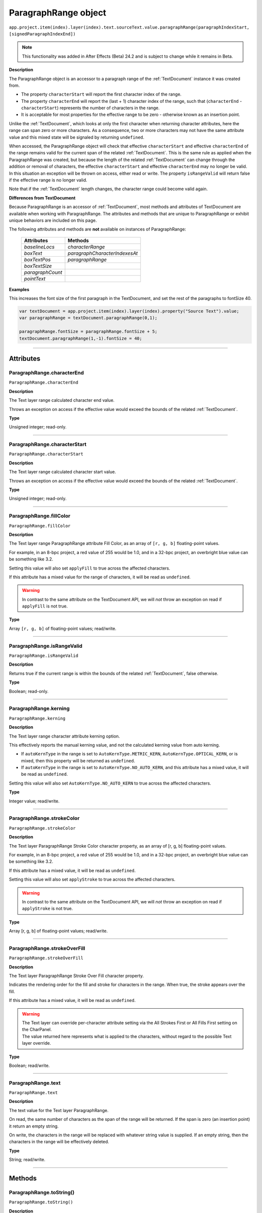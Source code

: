 .. _ParagraphRange:

ParagraphRange object
################################################

|  ``app.project.item(index).layer(index).text.sourceText.value.paragraphRange(paragraphIndexStart, [signedParagraphIndexEnd])``

.. note::
   This functionality was added in After Effects (Beta) 24.2 and is subject to change while it remains in Beta.

**Description**

The ParagraphRange object is an accessor to a paragraph range of the :ref:`TextDocument` instance it was created from.

- The property ``characterStart`` will report the first character index of the range.
- The property ``characterEnd`` will report the (last + 1) character index of the range, such that (``characterEnd`` - ``characterStart``) represents the number of characters in the range.
- It is acceptable for most properties for the effective range to be zero - otherwise known as an insertion point.

Unlike the :ref:`TextDocument`, which looks at only the first character when returning character attributes, here the range can span zero or more characters.
As a consequence, two or more characters may not have the same attribute value and this mixed state will be signaled by returning ``undefined``.

When accessed, the ParagraphRange object will check that effective ``characterStart`` and effective ``characterEnd`` of the range remains valid for the current span of the related :ref:`TextDocument`. This is the same rule as applied when the ParagraphRange was created, but because the length of the related :ref:`TextDocument` can change through the addition or removal of characters, the effective ``characterStart`` and effective ``characterEnd`` may no longer be valid. In this situation an exception will be thrown on access, either read or write. The property ``isRangeValid`` will return false if the effective range is no longer valid.

Note that if the :ref:`TextDocument` length changes, the character range could become valid again.

**Differences from TextDocument**

Because ParagraphRange is an accessor of :ref:`TextDocument`, most methods and attributes of TextDocument are available when working with ParagraphRange. The attributes and methods that are unique to ParagraphRange or exhibit unique behaviors are included on this page.

The following attributes and methods are **not** available on instances of ParagraphRange:

 =================================== ============================= 
  Attributes                          Methods                      
 =================================== ============================= 
  `baselineLocs`                     `characterRange`              
  `boxText`                          `paragraphCharacterIndexesAt` 
  `boxTextPos`                       `paragraphRange`              
  `boxTextSize`                                                    
  `paragraphCount`                                                 
  `pointText`                                                      
 =================================== ============================= 

**Examples**

This increases the font size of the first paragraph in the TextDocument, and set the rest of the paragraphs to fontSize 40.

.. code:: javascript

   var textDocument = app.project.item(index).layer(index).property("Source Text").value;
   var paragraphRange = textDocument.paragraphRange(0,1);

   paragraphRange.fontSize = paragraphRange.fontSize + 5;
   textDocument.paragraphRange(1,-1).fontSize = 40;

----

==========
Attributes
==========

.. _ParagraphRange.characterEnd:

ParagraphRange.characterEnd
*********************************************

``ParagraphRange.characterEnd``

**Description**

The Text layer range calculated character end value.

Throws an exception on access if the effective value would exceed the bounds of the related :ref:`TextDocument`.

**Type**

Unsigned integer; read-only.

----

.. _ParagraphRange.characterStart:

ParagraphRange.characterStart
*********************************************

``ParagraphRange.characterStart``

**Description**

The Text layer range calculated character start value.

Throws an exception on access if the effective value would exceed the bounds of the related :ref:`TextDocument`.

**Type**

Unsigned integer; read-only.

----

.. _ParagraphRange.fillColor:

ParagraphRange.fillColor
*********************************************

``ParagraphRange.fillColor``

**Description**

The Text layer range ParagraphRange attribute Fill Color, as an array of ``[r, g, b]`` floating-point values.

For example, in an 8-bpc project, a red value of 255 would be 1.0, and in a 32-bpc project, an overbright blue value can be something like 3.2.

Setting this value will also set ``applyFill`` to true across the affected characters.

If this attribute has a mixed value for the range of characters, it will be read as ``undefined``.

.. warning::
   In contrast to the same attribute on the TextDocument API, we will *not* throw an exception on read if ``applyFill`` is not true.

**Type**

Array ``[r, g, b]`` of floating-point values; read/write.

----

.. _ParagraphRange.isRangeValid:

ParagraphRange.isRangeValid
*********************************************

``ParagraphRange.isRangeValid``

**Description**

Returns true if the current range is within the bounds of the related :ref:`TextDocument`, false otherwise.

**Type**

Boolean; read-only.

----

.. _ParagraphRange.kerning:

ParagraphRange.kerning
*********************************************

``ParagraphRange.kerning``

**Description**

The Text layer range character attribute kerning option.

This effectively reports the manual kerning value, and not the calculated kerning value from auto kerning.

- If ``autoKernType`` in the range is set to ``AutoKernType.METRIC_KERN``, ``AutoKernType.OPTICAL_KERN``, or is mixed, then this property will be returned as ``undefined``.
- If ``autoKernType`` in the range is set to ``AutoKernType.NO_AUTO_KERN``, and this attribute has a mixed value, it will be read as ``undefined``.

Setting this value will also set ``AutoKernType.NO_AUTO_KERN`` to true across the affected characters.

**Type**

Integer value; read/write.

----

.. _ParagraphRange.strokeColor:

ParagraphRange.strokeColor
*********************************************

``ParagraphRange.strokeColor``

**Description**

The Text layer ParagraphRange Stroke Color character property, as an array of [r, g, b] floating-point values.

For example, in an 8-bpc project, a red value of 255 would be 1.0, and in a 32-bpc project, an overbright blue value can be something like 3.2.

If this attribute has a mixed value, it will be read as ``undefined``.

Setting this value will also set ``applyStroke`` to true across the affected characters.

.. warning::
   In contrast to the same attribute on the TextDocument API, we will *not* throw an exception on read if ``applyStroke`` is not true.

**Type**

Array [r, g, b] of floating-point values; read/write.

----

.. _ParagraphRange.strokeOverFill:

ParagraphRange.strokeOverFill
*********************************************

``ParagraphRange.strokeOverFill``

**Description**

The Text layer ParagraphRange Stroke Over Fill character property.

Indicates the rendering order for the fill and stroke for characters in the range. When true, the stroke appears over the fill.

If this attribute has a mixed value, it will be read as ``undefined``.

.. warning::
   | The Text layer can override per-character attribute setting via the All Strokes First or All Fills First setting on the CharPanel.
   | The value returned here represents what is applied to the characters, without regard to the possible Text layer override.

**Type**

Boolean; read/write.

----

.. _ParagraphRange.text:

ParagraphRange.text
*********************************************

``ParagraphRange.text``

**Description**

The text value for the Text layer ParagraphRange.

On read, the same number of characters as the span of the range will be returned. If the span is zero (an insertion point) it return an empty string.

On write, the characters in the range will be replaced with whatever string value is supplied. If an empty string, then the characters in the range will be effectively deleted.

**Type**

String; read/write.

----

=======
Methods
=======

.. _ParagraphRange.toString:

ParagraphRange.toString()
*********************************************

``ParagraphRange.toString()``

**Description**

Returns a string with the parameters used to create the `ParagraphRange` instance, e.g. ``"ParagraphRange(0,-1)"``

This may be safely called on an instance where `isRangeValid` returns false.

**Parameters**

None.

**Returns**

String;
